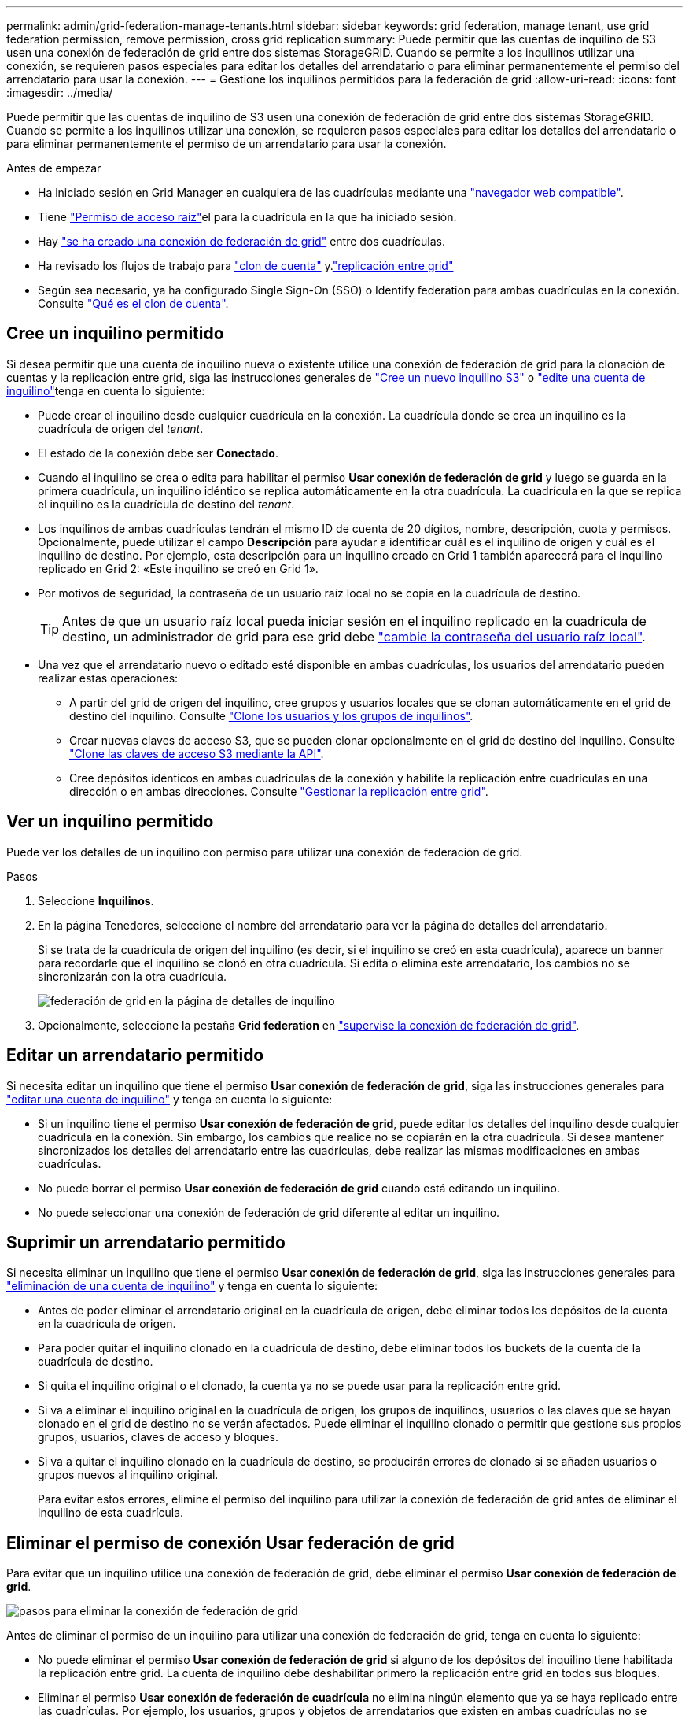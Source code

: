 ---
permalink: admin/grid-federation-manage-tenants.html 
sidebar: sidebar 
keywords: grid federation, manage tenant, use grid federation permission, remove permission, cross grid replication 
summary: Puede permitir que las cuentas de inquilino de S3 usen una conexión de federación de grid entre dos sistemas StorageGRID. Cuando se permite a los inquilinos utilizar una conexión, se requieren pasos especiales para editar los detalles del arrendatario o para eliminar permanentemente el permiso del arrendatario para usar la conexión. 
---
= Gestione los inquilinos permitidos para la federación de grid
:allow-uri-read: 
:icons: font
:imagesdir: ../media/


[role="lead"]
Puede permitir que las cuentas de inquilino de S3 usen una conexión de federación de grid entre dos sistemas StorageGRID. Cuando se permite a los inquilinos utilizar una conexión, se requieren pasos especiales para editar los detalles del arrendatario o para eliminar permanentemente el permiso de un arrendatario para usar la conexión.

.Antes de empezar
* Ha iniciado sesión en Grid Manager en cualquiera de las cuadrículas mediante una link:../admin/web-browser-requirements.html["navegador web compatible"].
* Tiene link:admin-group-permissions.html["Permiso de acceso raíz"]el para la cuadrícula en la que ha iniciado sesión.
* Hay link:grid-federation-create-connection.html["se ha creado una conexión de federación de grid"] entre dos cuadrículas.
* Ha revisado los flujos de trabajo para link:grid-federation-what-is-account-clone.html["clon de cuenta"] y.link:grid-federation-what-is-cross-grid-replication.html["replicación entre grid"]
* Según sea necesario, ya ha configurado Single Sign-On (SSO) o Identify federation para ambas cuadrículas en la conexión. Consulte link:grid-federation-what-is-account-clone.html["Qué es el clon de cuenta"].




== Cree un inquilino permitido

Si desea permitir que una cuenta de inquilino nueva o existente utilice una conexión de federación de grid para la clonación de cuentas y la replicación entre grid, siga las instrucciones generales de link:creating-tenant-account.html["Cree un nuevo inquilino S3"] o link:editing-tenant-account.html["edite una cuenta de inquilino"]tenga en cuenta lo siguiente:

* Puede crear el inquilino desde cualquier cuadrícula en la conexión. La cuadrícula donde se crea un inquilino es la cuadrícula de origen del _tenant_.
* El estado de la conexión debe ser *Conectado*.
* Cuando el inquilino se crea o edita para habilitar el permiso *Usar conexión de federación de grid* y luego se guarda en la primera cuadrícula, un inquilino idéntico se replica automáticamente en la otra cuadrícula. La cuadrícula en la que se replica el inquilino es la cuadrícula de destino del _tenant_.
* Los inquilinos de ambas cuadrículas tendrán el mismo ID de cuenta de 20 dígitos, nombre, descripción, cuota y permisos. Opcionalmente, puede utilizar el campo *Descripción* para ayudar a identificar cuál es el inquilino de origen y cuál es el inquilino de destino. Por ejemplo, esta descripción para un inquilino creado en Grid 1 también aparecerá para el inquilino replicado en Grid 2: «Este inquilino se creó en Grid 1».
* Por motivos de seguridad, la contraseña de un usuario raíz local no se copia en la cuadrícula de destino.
+

TIP: Antes de que un usuario raíz local pueda iniciar sesión en el inquilino replicado en la cuadrícula de destino, un administrador de grid para ese grid debe link:changing-password-for-tenant-local-root-user.html["cambie la contraseña del usuario raíz local"].

* Una vez que el arrendatario nuevo o editado esté disponible en ambas cuadrículas, los usuarios del arrendatario pueden realizar estas operaciones:
+
** A partir del grid de origen del inquilino, cree grupos y usuarios locales que se clonan automáticamente en el grid de destino del inquilino. Consulte link:../tenant/grid-federation-account-clone.html["Clone los usuarios y los grupos de inquilinos"].
** Crear nuevas claves de acceso S3, que se pueden clonar opcionalmente en el grid de destino del inquilino. Consulte link:../tenant/grid-federation-clone-keys-with-api.html["Clone las claves de acceso S3 mediante la API"].
** Cree depósitos idénticos en ambas cuadrículas de la conexión y habilite la replicación entre cuadrículas en una dirección o en ambas direcciones. Consulte link:../tenant/grid-federation-manage-cross-grid-replication.html["Gestionar la replicación entre grid"].






== Ver un inquilino permitido

Puede ver los detalles de un inquilino con permiso para utilizar una conexión de federación de grid.

.Pasos
. Seleccione *Inquilinos*.
. En la página Tenedores, seleccione el nombre del arrendatario para ver la página de detalles del arrendatario.
+
Si se trata de la cuadrícula de origen del inquilino (es decir, si el inquilino se creó en esta cuadrícula), aparece un banner para recordarle que el inquilino se clonó en otra cuadrícula. Si edita o elimina este arrendatario, los cambios no se sincronizarán con la otra cuadrícula.

+
image::../media/grid-federation-tenant-detail.png[federación de grid en la página de detalles de inquilino]

. Opcionalmente, seleccione la pestaña *Grid federation* en link:../monitor/grid-federation-monitor-connections.html["supervise la conexión de federación de grid"].




== Editar un arrendatario permitido

Si necesita editar un inquilino que tiene el permiso *Usar conexión de federación de grid*, siga las instrucciones generales para link:editing-tenant-account.html["editar una cuenta de inquilino"] y tenga en cuenta lo siguiente:

* Si un inquilino tiene el permiso *Usar conexión de federación de grid*, puede editar los detalles del inquilino desde cualquier cuadrícula en la conexión. Sin embargo, los cambios que realice no se copiarán en la otra cuadrícula. Si desea mantener sincronizados los detalles del arrendatario entre las cuadrículas, debe realizar las mismas modificaciones en ambas cuadrículas.
* No puede borrar el permiso *Usar conexión de federación de grid* cuando está editando un inquilino.
* No puede seleccionar una conexión de federación de grid diferente al editar un inquilino.




== Suprimir un arrendatario permitido

Si necesita eliminar un inquilino que tiene el permiso *Usar conexión de federación de grid*, siga las instrucciones generales para link:deleting-tenant-account.html["eliminación de una cuenta de inquilino"] y tenga en cuenta lo siguiente:

* Antes de poder eliminar el arrendatario original en la cuadrícula de origen, debe eliminar todos los depósitos de la cuenta en la cuadrícula de origen.
* Para poder quitar el inquilino clonado en la cuadrícula de destino, debe eliminar todos los buckets de la cuenta de la cuadrícula de destino.
* Si quita el inquilino original o el clonado, la cuenta ya no se puede usar para la replicación entre grid.
* Si va a eliminar el inquilino original en la cuadrícula de origen, los grupos de inquilinos, usuarios o las claves que se hayan clonado en el grid de destino no se verán afectados. Puede eliminar el inquilino clonado o permitir que gestione sus propios grupos, usuarios, claves de acceso y bloques.
* Si va a quitar el inquilino clonado en la cuadrícula de destino, se producirán errores de clonado si se añaden usuarios o grupos nuevos al inquilino original.
+
Para evitar estos errores, elimine el permiso del inquilino para utilizar la conexión de federación de grid antes de eliminar el inquilino de esta cuadrícula.





== [[remove-grid-federation-connection-permission]]Eliminar el permiso de conexión Usar federación de grid

Para evitar que un inquilino utilice una conexión de federación de grid, debe eliminar el permiso *Usar conexión de federación de grid*.

image::../media/grid-federation-remove-permission.png[pasos para eliminar la conexión de federación de grid]

Antes de eliminar el permiso de un inquilino para utilizar una conexión de federación de grid, tenga en cuenta lo siguiente:

* No puede eliminar el permiso *Usar conexión de federación de grid* si alguno de los depósitos del inquilino tiene habilitada la replicación entre grid. La cuenta de inquilino debe deshabilitar primero la replicación entre grid en todos sus bloques.
* Eliminar el permiso *Usar conexión de federación de cuadrícula* no elimina ningún elemento que ya se haya replicado entre las cuadrículas. Por ejemplo, los usuarios, grupos y objetos de arrendatarios que existen en ambas cuadrículas no se eliminan de ninguna de las cuadrículas cuando se elimina el permiso del arrendatario. Si desea eliminar estos elementos, debe eliminarlos manualmente de ambas cuadrículas.
* Si desea volver a habilitar este permiso con la misma conexión de federación de grid, suprima primero este inquilino en la cuadrícula de destino; de lo contrario, si vuelve a habilitar este permiso, se producirá un error.



NOTE: Al volver a habilitar el permiso *Usar conexión de federación de grid*, la cuadrícula local se convierte en la cuadrícula de origen y activa la clonación en la cuadrícula remota especificada por la conexión de federación de grid seleccionada. Si la cuenta de inquilino ya existe en la cuadrícula remota, la clonación provocará un error de conflicto.

.Antes de empezar
* Está utilizando una link:../admin/web-browser-requirements.html["navegador web compatible"].
* Dispone de link:admin-group-permissions.html["Permiso de acceso raíz"] para ambas cuadrículas.




=== Desactive la replicación para bloques de clientes

Como primer paso, deshabilite la replicación entre grid para todos los buckets de inquilinos.

.Pasos
. A partir de cualquier cuadrícula, inicie sesión en Grid Manager desde el nodo de administración principal.
. Seleccione *Configuración* > *Sistema* > *Federación de red*.
. Seleccione el nombre de la conexión para mostrar sus detalles.
. En la pestaña *Arrendatarios permitidos*, determine si el inquilino está usando la conexión.
. Si el arrendatario aparece en la lista, indíquele que lo link:../tenant/grid-federation-manage-cross-grid-replication.html["desactive la replicación entre grid"]haga para todos sus cubos en ambas cuadrículas de la conexión.
+

TIP: No puede eliminar el permiso *Usar conexión de federación de grid* si algún depósito de inquilino tiene habilitada la replicación entre grid. El inquilino debe deshabilitar la replicación entre grid en sus buckets en ambas grids.





=== Eliminar permiso para arrendatario

Una vez deshabilitada la replicación entre grid para bloques de inquilinos, puede eliminar el permiso del inquilino para utilizar la conexión de federación de grid.

.Pasos
. Inicie sesión en Grid Manager desde el nodo de administración principal.
. Elimine el permiso de las páginas Grid federation o Tenants.
+
[role="tabbed-block"]
====
.Página de federación de grid
--
.. Seleccione *Configuración* > *Sistema* > *Federación de red*.
.. Seleccione el nombre de la conexión para mostrar su página de detalles.
.. En la pestaña *Arrendatarios permitidos*, seleccione el botón de radio para el inquilino.
.. Selecciona *Eliminar permiso*.


--
.Inquilinos
--
.. Seleccione *Inquilinos*.
.. Seleccione el nombre del arrendatario para mostrar la página de detalles.
.. En la pestaña *Grid federation*, seleccione el botón de radio para la conexión.
.. Selecciona *Eliminar permiso*.


--
====
. Revise las advertencias en el cuadro de diálogo de confirmación y seleccione *Eliminar*.
+
** Si el permiso se puede eliminar, volverá a la página de detalles y aparecerá un mensaje de éxito. Este inquilino ya no puede utilizar la conexión de federación de grid.
** Si uno o más bloques de inquilinos aún tienen habilitada la replicación entre grid, se muestra un error.
+
image::../media/grid-federation-remove-permission-error.png[se muestra un mensaje de error si el inquilino tiene cgr activado para un depósito]

+
Puede realizar una de las siguientes acciones:

+
*** (Recomendado). Inicie sesión en el Gestor de inquilinos y deshabilite la replicación para cada uno de los buckets del inquilino. Consulte link:../tenant/grid-federation-manage-cross-grid-replication.html["Gestionar la replicación entre grid"]. Luego, repita los pasos para eliminar el permiso *Usar conexión a la cuadrícula*.
*** Elimine el permiso por la fuerza. Consulte la siguiente sección.




. Vaya a la otra cuadrícula y repita estos pasos para eliminar el permiso para el mismo inquilino en la otra cuadrícula.




== [[force_remove_permission]]Elimine el permiso por la fuerza

Si es necesario, puede forzar la eliminación del permiso de un inquilino para utilizar una conexión de federación de grid incluso si los buckets de inquilinos tienen habilitada la replicación entre grid.

Antes de eliminar el permiso de un inquilino por la fuerza, tenga en cuenta las consideraciones generales para<<remove-grid-federation-connection-permission,eliminando el permiso>>, así como las siguientes consideraciones adicionales:

* Si elimina el permiso *Usar conexión de federación de grid* por fuerza, cualquier objeto que esté pendiente de replicación en la otra cuadrícula (ingerido pero no replicado aún) seguirá siendo replicado. Para evitar que estos objetos en curso lleguen al depósito de destino, también debe eliminar el permiso del inquilino en la otra cuadrícula.
* Cualquier objeto ingerido en el depósito de origen después de eliminar el permiso *Usar conexión de federación de grid* nunca se replicará en el depósito de destino.


.Pasos
. Inicie sesión en Grid Manager desde el nodo de administración principal.
. Seleccione *Configuración* > *Sistema* > *Federación de red*.
. Seleccione el nombre de la conexión para mostrar su página de detalles.
. En la pestaña *Arrendatarios permitidos*, seleccione el botón de radio para el inquilino.
. Selecciona *Eliminar permiso*.
. Revise las advertencias en el cuadro de diálogo de confirmación y seleccione *Forzar eliminación*.
+
Aparece un mensaje de éxito. Este inquilino ya no puede utilizar la conexión de federación de grid.

. Según sea necesario, vaya a la otra cuadrícula y repita estos pasos para forzar la eliminación del permiso para la misma cuenta de inquilino en la otra cuadrícula. Por ejemplo, debe repetir estos pasos en la otra cuadrícula para evitar que los objetos en curso lleguen al depósito de destino.


